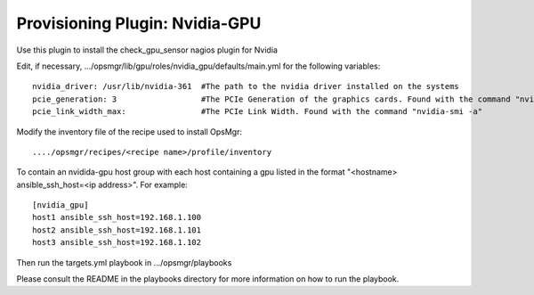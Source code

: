 Provisioning Plugin: Nvidia-GPU
===============================
Use this plugin to install the check_gpu_sensor nagios plugin for Nvidia

Edit, if necessary, .../opsmgr/lib/gpu/roles/nvidia_gpu/defaults/main.yml for the following variables::

   nvidia_driver: /usr/lib/nvidia-361  #The path to the nvidia driver installed on the systems
   pcie_generation: 3                  #The PCIe Generation of the graphics cards. Found with the command "nvidia-smi -a"
   pcie_link_width_max:                #The PCIe Link Width. Found with the command "nvidia-smi -a"


Modify the inventory file of the recipe used to install OpsMgr::

   ..../opsmgr/recipes/<recipe name>/profile/inventory

To contain an nvidida-gpu host group with each host containing a gpu listed in the format 
"<hostname> ansible_ssh_host=<ip address>". For example::

   [nvidia_gpu]
   host1 ansible_ssh_host=192.168.1.100
   host2 ansible_ssh_host=192.168.1.101
   host3 ansible_ssh_host=192.168.1.102

Then run the targets.yml playbook in .../opsmgr/playbooks

Please consult the README in the playbooks directory for more information on how to run the playbook.
